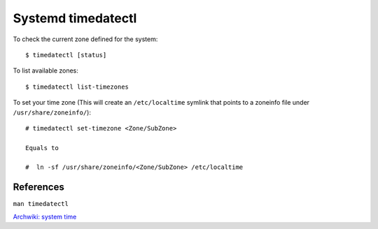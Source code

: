 Systemd timedatectl
===================

To check the current zone defined for the system: ::

    $ timedatectl [status]

To list available zones: ::

    $ timedatectl list-timezones

To set your time zone (This will create an ``/etc/localtime`` symlink that
points to a zoneinfo file under ``/usr/share/zoneinfo/``): ::

    # timedatectl set-timezone <Zone/SubZone>

    Equals to

    #  ln -sf /usr/share/zoneinfo/<Zone/SubZone> /etc/localtime

References
----------

``man timedatectl``

`Archwiki: system time
<https://wiki.archlinux.org/index.php/System_time>`_
